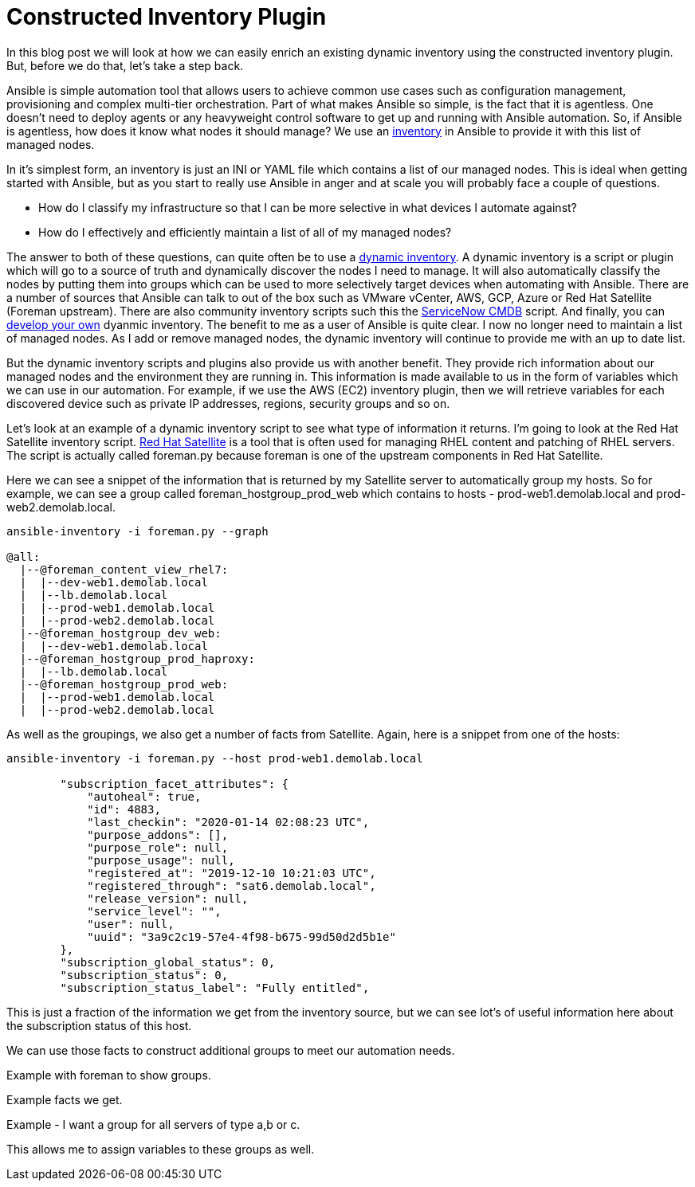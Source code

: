 = Constructed Inventory Plugin

In this blog post we will look at how we can easily enrich an existing dynamic inventory using the constructed inventory plugin. But, before we do that, let's take a step back.

Ansible is simple automation tool that allows users to achieve common use cases such as configuration management, provisioning and complex multi-tier orchestration. Part of what makes Ansible so simple, is the fact that it is agentless. One doesn't need to deploy agents or any heavyweight control software to get up and running with Ansible automation. So, if Ansible is agentless, how does it know what nodes it should manage? We use an https://docs.ansible.com/ansible/latest/user_guide/intro_inventory.html#inventory-basics-formats-hosts-and-groups[inventory] in Ansible to provide it with this list of managed nodes. 

In it's simplest form, an inventory is just an INI or YAML file which contains a list of our managed nodes. This is ideal when getting started with Ansible, but as you start to really use Ansible in anger and at scale you will probably face a couple of questions.

* How do I classify my infrastructure so that I can be more selective in what devices I automate against?

* How do I effectively and efficiently maintain a list of all of my managed nodes?

The answer to both of these questions, can quite often be to use a https://docs.ansible.com/ansible/latest/user_guide/intro_dynamic_inventory.html[dynamic inventory]. A dynamic inventory is a script or plugin which will go to a source of truth and dynamically discover the nodes I need to manage. It will also automatically classify the nodes by putting them into groups which can be used to more selectively target devices when automating with Ansible. There are a number of sources that Ansible can talk to out of the box such as VMware vCenter, AWS, GCP, Azure or Red Hat Satellite (Foreman upstream). There are also community inventory scripts such this the https://github.com/ServiceNowITOM/ansible-sn-inventory[ServiceNow CMDB] script.  And finally, you can https://docs.ansible.com/ansible/latest/dev_guide/developing_inventory.html[develop your own] dyanmic inventory. The benefit to me as a user of Ansible is quite clear. I now no longer need to maintain a list of managed nodes. As I add or remove managed nodes, the dynamic inventory will continue to provide me with an up to date list.

But the dynamic inventory scripts and plugins also provide us with another benefit. They provide rich information about our managed nodes and the environment they are running in. This information is made available to us in the form of variables which we can use in our automation. For example, if we use the AWS (EC2) inventory plugin, then we will retrieve variables for each discovered device such as private IP addresses, regions, security groups and so on. 


Let's look at an example of a dynamic inventory script to see what type of information it returns. I'm going to look at the Red Hat Satellite inventory script. https://www.redhat.com/en/technologies/management/satellite[Red Hat Satellite] is a tool that is often used for managing RHEL content and patching of RHEL servers. The script is actually called foreman.py because foreman is one of the upstream components in Red Hat Satellite. 

Here we can see a snippet of the information that is returned by my Satellite server to automatically group my hosts. So for example, we can see a group called foreman_hostgroup_prod_web which contains to hosts - prod-web1.demolab.local and prod-web2.demolab.local. 

[source]
....
ansible-inventory -i foreman.py --graph

@all:
  |--@foreman_content_view_rhel7:
  |  |--dev-web1.demolab.local
  |  |--lb.demolab.local
  |  |--prod-web1.demolab.local
  |  |--prod-web2.demolab.local
  |--@foreman_hostgroup_dev_web:
  |  |--dev-web1.demolab.local
  |--@foreman_hostgroup_prod_haproxy:
  |  |--lb.demolab.local
  |--@foreman_hostgroup_prod_web:
  |  |--prod-web1.demolab.local
  |  |--prod-web2.demolab.local
....

As well as the groupings, we also get a number of facts from Satellite. Again, here is a snippet from one of the hosts:

[source]
....
ansible-inventory -i foreman.py --host prod-web1.demolab.local

        "subscription_facet_attributes": {
            "autoheal": true, 
            "id": 4883, 
            "last_checkin": "2020-01-14 02:08:23 UTC", 
            "purpose_addons": [], 
            "purpose_role": null, 
            "purpose_usage": null, 
            "registered_at": "2019-12-10 10:21:03 UTC", 
            "registered_through": "sat6.demolab.local", 
            "release_version": null, 
            "service_level": "", 
            "user": null, 
            "uuid": "3a9c2c19-57e4-4f98-b675-99d50d2d5b1e"
        }, 
        "subscription_global_status": 0, 
        "subscription_status": 0, 
        "subscription_status_label": "Fully entitled", 

....

This is just a fraction of the information we get from the inventory source, but we can see lot's of useful information here about the subscription status of this host.

We can use those facts to construct additional groups to meet our automation needs.

Example with foreman to show groups. 

Example facts we get.

Example - I want a group for all servers of type a,b or c.

This allows me to assign variables to these groups as well.



